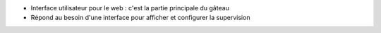 * Interface utilisateur pour le web : c'est la partie principale du gâteau

* Répond au besoin d'une interface pour afficher et configurer la supervision
